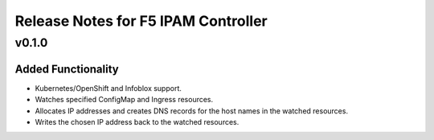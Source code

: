Release Notes for F5 IPAM Controller
====================================

v0.1.0
------

Added Functionality
```````````````````
* Kubernetes/OpenShift and Infoblox support.
* Watches specified ConfigMap and Ingress resources.
* Allocates IP addresses and creates DNS records for the host names in the watched resources.
* Writes the chosen IP address back to the watched resources.
